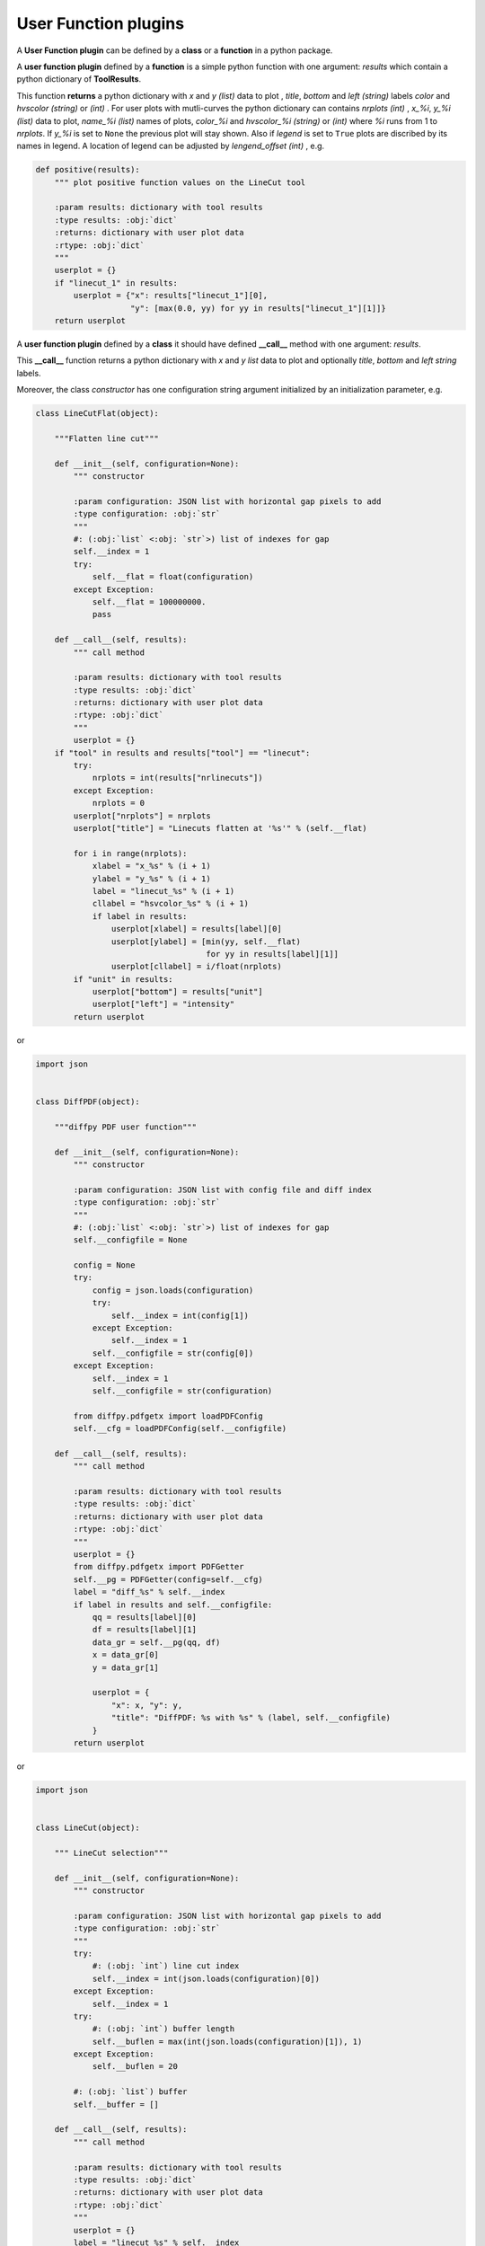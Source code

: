 .. _user-function-plugins:

User Function plugins
---------------------

A **User Function plugin** can be defined by a **class** or a **function** in a python package.

A **user function plugin** defined by a **function** is a simple python function with one argument: `results` which contain a python dictionary of **ToolResults**.

This function **returns** a python dictionary with `x` and  `y` *(list)* data to plot , `title`, `bottom` and `left` *(string)* labels  `color` and `hvscolor` *(string)*  or *(int)* . For user plots with mutli-curves the python dictionary can contains `nrplots` *(int)* , `x_%i`,  `y_%i` *(list)* data to plot, `name_%i`  *(list)* names of plots, `color_%i` and `hvscolor_%i` *(string)*  or *(int)* where `%i` runs from 1 to `nrplots`. If `y_%i` is set to ``None`` the previous plot will stay shown. Also if `legend` is set to ``True`` plots are discribed by its names in legend. A location of legend can be adjusted by `lengend_offset` *(int)*
, e.g.

.. code-block:: python

    def positive(results):
	""" plot positive function values on the LineCut tool

	:param results: dictionary with tool results
	:type results: :obj:`dict`
	:returns: dictionary with user plot data
	:rtype: :obj:`dict`
	"""
	userplot = {}
	if "linecut_1" in results:
	    userplot = {"x": results["linecut_1"][0],
			"y": [max(0.0, yy) for yy in results["linecut_1"][1]]}
	return userplot


A **user function plugin** defined by a **class** it should have defined **__call__** method with one argument: `results`.

This **__call__** function returns a python dictionary with `x` and  `y` *list* data to plot  and optionally `title`, `bottom` and `left` *string* labels.

Moreover, the class *constructor* has one configuration string argument initialized by an initialization parameter, e.g.

.. code-block:: python

    class LineCutFlat(object):

	"""Flatten line cut"""

	def __init__(self, configuration=None):
	    """ constructor

	    :param configuration: JSON list with horizontal gap pixels to add
	    :type configuration: :obj:`str`
	    """
	    #: (:obj:`list` <:obj: `str`>) list of indexes for gap
	    self.__index = 1
	    try:
		self.__flat = float(configuration)
	    except Exception:
		self.__flat = 100000000.
		pass

	def __call__(self, results):
	    """ call method

	    :param results: dictionary with tool results
	    :type results: :obj:`dict`
	    :returns: dictionary with user plot data
	    :rtype: :obj:`dict`
	    """
	    userplot = {}
        if "tool" in results and results["tool"] == "linecut":
            try:
                nrplots = int(results["nrlinecuts"])
            except Exception:
                nrplots = 0
            userplot["nrplots"] = nrplots
            userplot["title"] = "Linecuts flatten at '%s'" % (self.__flat)

            for i in range(nrplots):
                xlabel = "x_%s" % (i + 1)
                ylabel = "y_%s" % (i + 1)
                label = "linecut_%s" % (i + 1)
                cllabel = "hsvcolor_%s" % (i + 1)
                if label in results:
                    userplot[xlabel] = results[label][0]
                    userplot[ylabel] = [min(yy, self.__flat)
                                        for yy in results[label][1]]
                    userplot[cllabel] = i/float(nrplots)
            if "unit" in results:
                userplot["bottom"] = results["unit"]
                userplot["left"] = "intensity"
	    return userplot

or

.. code-block:: python

    import json


    class DiffPDF(object):

	"""diffpy PDF user function"""

	def __init__(self, configuration=None):
	    """ constructor

	    :param configuration: JSON list with config file and diff index
	    :type configuration: :obj:`str`
	    """
	    #: (:obj:`list` <:obj: `str`>) list of indexes for gap
	    self.__configfile = None

	    config = None
	    try:
		config = json.loads(configuration)
		try:
		    self.__index = int(config[1])
		except Exception:
		    self.__index = 1
		self.__configfile = str(config[0])
	    except Exception:
		self.__index = 1
		self.__configfile = str(configuration)

	    from diffpy.pdfgetx import loadPDFConfig
	    self.__cfg = loadPDFConfig(self.__configfile)

	def __call__(self, results):
	    """ call method

	    :param results: dictionary with tool results
	    :type results: :obj:`dict`
	    :returns: dictionary with user plot data
	    :rtype: :obj:`dict`
	    """
	    userplot = {}
	    from diffpy.pdfgetx import PDFGetter
	    self.__pg = PDFGetter(config=self.__cfg)
	    label = "diff_%s" % self.__index
	    if label in results and self.__configfile:
		qq = results[label][0]
		df = results[label][1]
		data_gr = self.__pg(qq, df)
		x = data_gr[0]
		y = data_gr[1]

		userplot = {
		    "x": x, "y": y,
		    "title": "DiffPDF: %s with %s" % (label, self.__configfile)
		}
	    return userplot


or

.. code-block:: python

    import json


    class LineCut(object):

	""" LineCut selection"""

	def __init__(self, configuration=None):
	    """ constructor

	    :param configuration: JSON list with horizontal gap pixels to add
	    :type configuration: :obj:`str`
	    """
	    try:
		#: (:obj: `int`) line cut index
		self.__index = int(json.loads(configuration)[0])
	    except Exception:
		self.__index = 1
	    try:
		#: (:obj: `int`) buffer length
		self.__buflen = max(int(json.loads(configuration)[1]), 1)
	    except Exception:
		self.__buflen = 20

	    #: (:obj: `list`) buffer
	    self.__buffer = []

	def __call__(self, results):
	    """ call method

	    :param results: dictionary with tool results
	    :type results: :obj:`dict`
	    :returns: dictionary with user plot data
	    :rtype: :obj:`dict`
	    """
	    userplot = {}
	    label = "linecut_%s" % self.__index
	    if label in results:
		if len(self.__buffer) >= self.__buflen:
		    self.__buffer.pop(0)
		self.__buffer.append([results[label][0], results[label][1]])
		userplot["nrplots"] = len(self.__buffer)
		for i, xy in enumerate(self.__buffer):
		    userplot["x_%s" % (i + 1)] = xy[0]
		    userplot["y_%s" % (i + 1)] = xy[1]
		    if i != len(self.__buffer) - 1:
			userplot["color_%s" % (i + 1)] = i/float(self.__buflen)
		    else:
			userplot["color_%s" % (i + 1)] = 'r'

		userplot["title"] = "History of %s" % label
		if "unit" in results:
		    userplot["bottom"] = results["unit"]
		    userplot["left"] = "intensity"
	    return userplot


If `image` *(numpy.array)* is provided the user image is also plotted.
When both image and function plots need to be displayed
`function` has to be set to ``true``.
Also position and scale of the image can be set by
`image_scale` namely ``[position_x, postion_y, scale_x, scale_y]`` .
The `colormap` *(string)* sets a name of color maps.
The levels of colormap can be set by tuple `colormap_values` ``(low, high)``
or separately `colormap_low` *(float)* and `colormap_high` *(float)*
, e.g.

.. code-block:: python

    import json
    import numpy as np


    class DiffPDFImage(object):

	"""diffpy PDF user function"""

	def __init__(self, configuration=None):
	    """ constructor

	    :param configuration: JSON list with config file and diff index
	    :type configuration: :obj:`str`
	    """
	    #: (:obj:`list` <:obj: `str`>) list of indexes for gap
	    self.__configfile = None

	    #: (:obj: `int`) buffer length
	    self.__buflen = 20
	    #: (:obj: `float`) waterfall plot shift
	    self.__shift = 1.0
	    #: (:obj: `int`) diff label index
	    self.__index = 1
	    #: (:obj: `float`) number of characters cut from the image name
	    self.__cut = -28
	    #: (:obj: `list`) buffer
	    self.__buffer = []
	    #: (:obj: `int`) plot counter
	    self.__counter = -1
	    #: (:obj: `str`) plot mode i.e. all, image, function
	    self.__mode = "all"

	    self.__imgbuffer = None
	    self.__ximgbuffer = None

	    try:
		config = json.loads(configuration)
		self.__configfile = str(config[0])
		try:
		    self.__index = int(config[1])
		except Exception:
		    pass

		try:
		    self.__buflen = max(int(config[2]), 1)
		except Exception:
		    pass

		try:
		    #: (:obj: `float`) buffer length
		    self.__shift = float(config[3])
		except Exception:
		    pass

		try:
		    #: (:obj: `float`) buffer length
		    self.__cut = int(config[4])
		except Exception:
		    pass

		try:
		    #: (:obj: `float`) buffer length
		    self.__mode = str(config[5])
		except Exception:
		    pass
	    except Exception:
		self.__configfile = str(configuration)

	    self.__counter = - self.__buflen

	    from diffpy.pdfgetx import loadPDFConfig
	    #: configuration
	    self.__cfg = loadPDFConfig(self.__configfile)

	def __call__(self, results):
	    """ call method

	    :param results: dictionary with tool results
	    :type results: :obj:`dict`
	    :returns: dictionary with user plot data
	    :rtype: :obj:`dict`
	    """
	    userplot = {}
	    from diffpy.pdfgetx import PDFGetter
	    self.__pg = PDFGetter(config=self.__cfg)
	    label = "diff_%s" % self.__index

	    if label in results and self.__configfile and "imagename" in results:
		qq = results[label][0]
		df = results[label][1]
		data_gr = self.__pg(qq, df)
		x = data_gr[0]
		y = data_gr[1]

		self.__counter += 1

		if self.__mode != "image":
		    if len(self.__buffer) >= self.__buflen:
			self.__buffer.pop(0)
		    if self.__shift:
			for i in range(len(self.__buffer)):
			    self.__buffer[i][1] = [(y + self.__shift)
						   for y in self.__buffer[i][1]]
		    self.__buffer.append([x, y, results["imagename"]])

		    userplot["nrplots"] = len(self.__buffer)
		    for i, xy in enumerate(self.__buffer):
			userplot["x_%s" % (i + 1)] = xy[0]
			userplot["y_%s" % (i + 1)] = xy[1]
			userplot["name_%s" % (i + 1)] = "%s (+ %s)" % (
			    xy[2][self.__cut:],
			    ((len(self.__buffer) - i - 1) * self.__shift))
			userplot["hsvcolor_%s" % (i + 1)] = \
			    ((i + max(0, self.__counter)) % self.__buflen) \
			    / float(self.__buflen)

		    userplot["title"] = "History of %s" % label
		    userplot["legend"] = True
		    userplot["legend_offset"] = -1
		    userplot["title"] = "DiffPDFImage: %s with %s" % (
			label, self.__configfile)
		    userplot["function"] = True

		if self.__mode != "function":
		    newrow = np.array(y)
		    if self.__imgbuffer is not None and \
		       self.__imgbuffer.shape[1] == newrow.shape[0]:
			if self.__imgbuffer.shape[0] >= self.__buflen:
			    self.__imgbuffer = np.vstack(
				[self.__imgbuffer[
				    self.__imgbuffer.shape[0]
				    - self.__buflen + 1:,
				    :],
				 newrow]
			    )
			else:
			    self.__imgbuffer = np.vstack(
				[self.__imgbuffer, newrow])
		    else:
			self.__imgbuffer = np.array([y])
		    if self.__imgbuffer is not None:
			userplot["image"] = self.__imgbuffer.T
			xbuf = np.array(x)
			pos = 0.0
			sc = 1.0
			if len(xbuf) > 0:
			    pos = xbuf[0]
			if len(xbuf) > 1:
			    sc = float(xbuf[-1] - xbuf[0])/(len(xbuf) - 1)
			self.__ximgbuffer = results[label][0]
			userplot["iamge_scale"] = [
			    [pos, max(0, self.__counter)], [sc, 1]]

	    return userplot


To configure user functions see :ref:`user-function-plugins-settings`.
